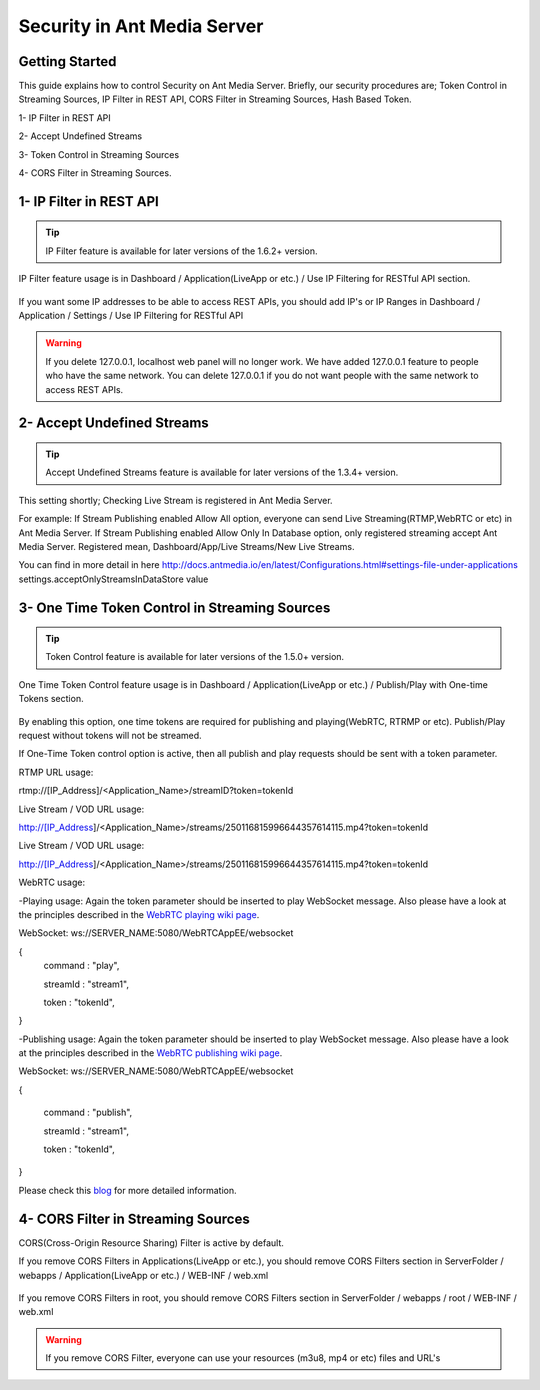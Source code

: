 ############################
Security in Ant Media Server
############################

Getting Started
---------------------------------------

This guide explains how to control Security on Ant Media Server. Briefly, our security procedures are; Token Control in Streaming Sources, IP Filter in REST API, CORS Filter in Streaming Sources, Hash Based Token.

1- IP Filter in REST API 

2- Accept Undefined Streams

3- Token Control in Streaming Sources 

4- CORS Filter in Streaming Sources.

1- IP Filter in REST API
--------------------------
.. tip::
	IP Filter feature is available for later versions of the 1.6.2+ version.

IP Filter feature usage is in Dashboard / Application(LiveApp or etc.) / Use IP Filtering for RESTful API section.

.. figure:: https://antmedia.io/wp-content/uploads/2019/03/RESTFUL-API-in-settings.png
   :alt: RESTFUL API Setting in AMS Dashboard

If you want some IP addresses to be able to access REST APIs, you should add IP's or IP Ranges in Dashboard / Application / Settings / Use IP Filtering for RESTful API

.. warning::
	If you delete 127.0.0.1, localhost web panel will no longer work. We have added 127.0.0.1 feature to people who have the same network. You can delete 127.0.0.1 if you do not want people with the same network to access REST APIs.

2- Accept Undefined Streams
-----------------------------
.. tip::
	Accept Undefined Streams feature is available for later versions of the 1.3.4+ version.
	
This setting shortly; Checking Live Stream is registered in Ant Media Server.

For example: If Stream Publishing enabled Allow All option, everyone can send Live Streaming(RTMP,WebRTC or etc) in Ant Media Server. If Stream Publishing enabled Allow Only In Database option, only registered streaming accept Ant Media Server. Registered mean, Dashboard/App/Live Streams/New Live Streams. 
 
You can find in more detail in here http://docs.antmedia.io/en/latest/Configurations.html#settings-file-under-applications settings.acceptOnlyStreamsInDataStore value

3- One Time Token Control in Streaming Sources
-----------------------------------------------
.. tip::
	Token Control feature is available for later versions of the 1.5.0+ version.
	
One Time Token Control feature usage is in Dashboard / Application(LiveApp or etc.) / Publish/Play with One-time Tokens section.
	
.. figure:: https://antmedia.io/wp-content/uploads/2019/03/One-time-token-in-AMS.png
   :alt: One Time Token Setting in AMS Dashboard
	
By enabling this option, one time tokens are required for publishing and playing(WebRTC, RTRMP or etc). Publish/Play request without tokens will not be streamed.

If One-Time Token control option is active, then all publish and play requests should be sent with a token parameter.

RTMP URL usage:

rtmp://[IP_Address]/<Application_Name>/streamID?token=tokenId

Live Stream / VOD URL usage:

http://[IP_Address]/<Application_Name>/streams/250116815996644357614115.mp4?token=tokenId

Live Stream / VOD URL usage:

http://[IP_Address]/<Application_Name>/streams/250116815996644357614115.mp4?token=tokenId

WebRTC usage:

-Playing usage: Again the token parameter should be inserted to play WebSocket message. Also please have a look at the principles described in the `WebRTC playing wiki page <https://github.com/ant-media/Ant-Media-Server/wiki/WebRTC-WebSocket-Messaging-Details#playing-webrtc-stream>`_. 

WebSocket: ws://SERVER_NAME:5080/WebRTCAppEE/websocket

{
    command : "play",

    streamId : "stream1",

    token : "tokenId",

}

-Publishing usage: Again the token parameter should be inserted to play WebSocket message. Also please have a look at the principles described in the `WebRTC publishing wiki page <https://github.com/ant-media/Ant-Media-Server/wiki/WebRTC-WebSocket-Messaging-Details#publishing-webrtc-stream>`_.

WebSocket: ws://SERVER_NAME:5080/WebRTCAppEE/websocket

{

    command : "publish",
	
    streamId : "stream1",
	
    token : "tokenId",
	
}

Please check this `blog <https://antmedia.io/secure-video-streaming/>`_ for more detailed information. 

4- CORS Filter in Streaming Sources
-------------------------------------
CORS(Cross-Origin Resource Sharing) Filter is active by default. 

If you remove CORS Filters in Applications(LiveApp or etc.), you should remove CORS Filters section in ServerFolder / webapps / Application(LiveApp or etc.) / WEB-INF / web.xml

.. figure:: https://antmedia.io/wp-content/uploads/2019/03/CORS-Filter-in-Application.png
   :alt: CORS Filter Setting in Applications
   
If you remove CORS Filters in root, you should remove CORS Filters section in ServerFolder / webapps / root / WEB-INF / web.xml
   
.. figure:: https://antmedia.io/wp-content/uploads/2019/03/CORS-Filter-in-root.png
   :alt: CORS Filter Setting in root   
   
.. warning::
	If you remove CORS Filter, everyone can use your resources (m3u8, mp4 or etc) files and URL's